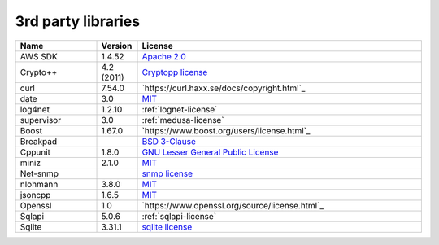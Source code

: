 .. _3rd-party:

3rd party libraries
===================

.. csv-table::
  :header: "Name", "Version", "License"
  :widths: 20, 10, 70

  "AWS SDK", "1.4.52", "`Apache 2.0 <https://aws.amazon.com/apache-2-0/>`_"
  "Crypto++", "4.2 (2011)", "`Cryptopp license <https://www.cryptopp.com/License.txt>`_"
  "curl", "7.54.0", "`https://curl.haxx.se/docs/copyright.html`_"
  "date", "3.0", "`MIT <https://github.com/HowardHinnant/date/blob/master/LICENSE.txt>`_"
  "log4net", "1.2.10", ":ref:`lognet-license`"
  "supervisor", "3.0", ":ref:`medusa-license`"
  "Boost", "1.67.0", "`https://www.boost.org/users/license.html`_"
  "Breakpad", "", "`BSD 3-Clause <http://opensource.org/licenses/BSD-3-Clause>`_"
  "Cppunit", "1.8.0", "`GNU Lesser General Public License <http://www.gnu.org/copyleft/lesser.html>`_"
  "miniz", "2.1.0", "`MIT <https://github.com/richgel999/miniz/blob/master/LICENSE>`_"
  "Net-snmp", "", "`snmp license <http://www.net-snmp.org/about/license.html>`_"
  "nlohmann", "3.8.0", "`MIT <https://github.com/nlohmann/json/blob/develop/LICENSE.MIT>`_"
  "jsoncpp", "1.6.5", "`MIT <https://github.com/nlohmann/json/blob/develop/LICENSE.MIT>`_"
  "Openssl", "1.0", "`https://www.openssl.org/source/license.html`_"
  "Sqlapi", "5.0.6", ":ref:`sqlapi-license`"
  "Sqlite", "3.31.1", "`sqlite license <http://www.sqlite.org/copyright.html>`_"

